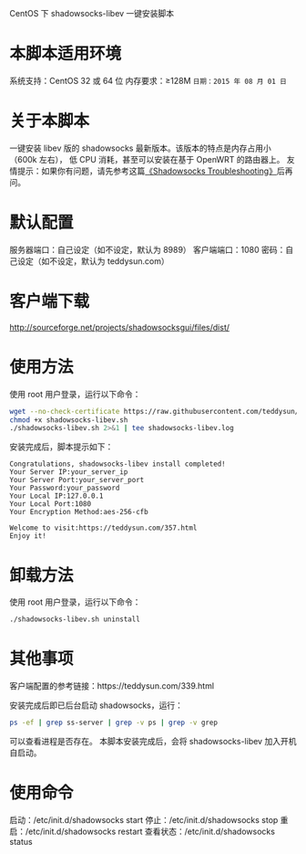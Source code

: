 CentOS 下 shadowsocks-libev 一键安装脚本

* 本脚本适用环境
系统支持：CentOS 32 或 64 位
内存要求：≥128M
=日期：2015 年 08 月 01 日=

* 关于本脚本
一键安装 libev 版的 shadowsocks 最新版本。该版本的特点是内存占用小（600k 左右），
低 CPU 消耗，甚至可以安装在基于 OpenWRT 的路由器上。
友情提示：如果你有问题，请先参考这篇[[https://teddysun.com/399.html][《Shadowsocks Troubleshooting》]]后再问。

* 默认配置
服务器端口：自己设定（如不设定，默认为 8989）
客户端端口：1080
密码：自己设定（如不设定，默认为 teddysun.com）

* 客户端下载
http://sourceforge.net/projects/shadowsocksgui/files/dist/

* 使用方法
使用 root 用户登录，运行以下命令：
#+BEGIN_SRC bash
wget --no-check-certificate https://raw.githubusercontent.com/teddysun/shadowsocks_install/master/shadowsocks-libev.sh
chmod +x shadowsocks-libev.sh
./shadowsocks-libev.sh 2>&1 | tee shadowsocks-libev.log
#+END_SRC

安装完成后，脚本提示如下：
#+BEGIN_EXAMPLE
Congratulations, shadowsocks-libev install completed!
Your Server IP:your_server_ip
Your Server Port:your_server_port
Your Password:your_password
Your Local IP:127.0.0.1
Your Local Port:1080
Your Encryption Method:aes-256-cfb

Welcome to visit:https://teddysun.com/357.html
Enjoy it!
#+END_EXAMPLE

* 卸载方法
使用 root 用户登录，运行以下命令：
#+BEGIN_SRC bash
./shadowsocks-libev.sh uninstall
#+END_SRC

* 其他事项
客户端配置的参考链接：https://teddysun.com/339.html

安装完成后即已后台启动 shadowsocks，运行：
#+BEGIN_SRC bash
ps -ef | grep ss-server | grep -v ps | grep -v grep
#+END_SRC

可以查看进程是否存在。
本脚本安装完成后，会将 shadowsocks-libev 加入开机自启动。

* 使用命令
启动：/etc/init.d/shadowsocks start
停止：/etc/init.d/shadowsocks stop
重启：/etc/init.d/shadowsocks restart
查看状态：/etc/init.d/shadowsocks status

